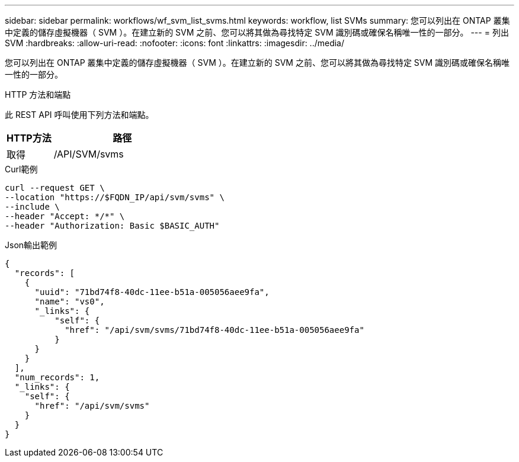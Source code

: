 ---
sidebar: sidebar 
permalink: workflows/wf_svm_list_svms.html 
keywords: workflow, list SVMs 
summary: 您可以列出在 ONTAP 叢集中定義的儲存虛擬機器（ SVM ）。在建立新的 SVM 之前、您可以將其做為尋找特定 SVM 識別碼或確保名稱唯一性的一部分。 
---
= 列出 SVM
:hardbreaks:
:allow-uri-read: 
:nofooter: 
:icons: font
:linkattrs: 
:imagesdir: ../media/


[role="lead"]
您可以列出在 ONTAP 叢集中定義的儲存虛擬機器（ SVM ）。在建立新的 SVM 之前、您可以將其做為尋找特定 SVM 識別碼或確保名稱唯一性的一部分。

.HTTP 方法和端點
此 REST API 呼叫使用下列方法和端點。

[cols="25,75"]
|===
| HTTP方法 | 路徑 


| 取得 | /API/SVM/svms 
|===
.Curl範例
[source, curl]
----
curl --request GET \
--location "https://$FQDN_IP/api/svm/svms" \
--include \
--header "Accept: */*" \
--header "Authorization: Basic $BASIC_AUTH"
----
.Json輸出範例
[listing]
----
{
  "records": [
    {
      "uuid": "71bd74f8-40dc-11ee-b51a-005056aee9fa",
      "name": "vs0",
      "_links": {
          "self": {
            "href": "/api/svm/svms/71bd74f8-40dc-11ee-b51a-005056aee9fa"
          }
      }
    }
  ],
  "num_records": 1,
  "_links": {
    "self": {
      "href": "/api/svm/svms"
    }
  }
}
----